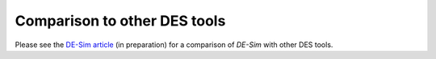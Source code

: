 Comparison to other DES tools
=============================

Please see the `DE-Sim article <https://github.com/KarrLab/de_sim/blob/master/joss_paper/de_sim_paper.pdf>`_ (in preparation) for a comparison of *DE-Sim* with other DES tools.